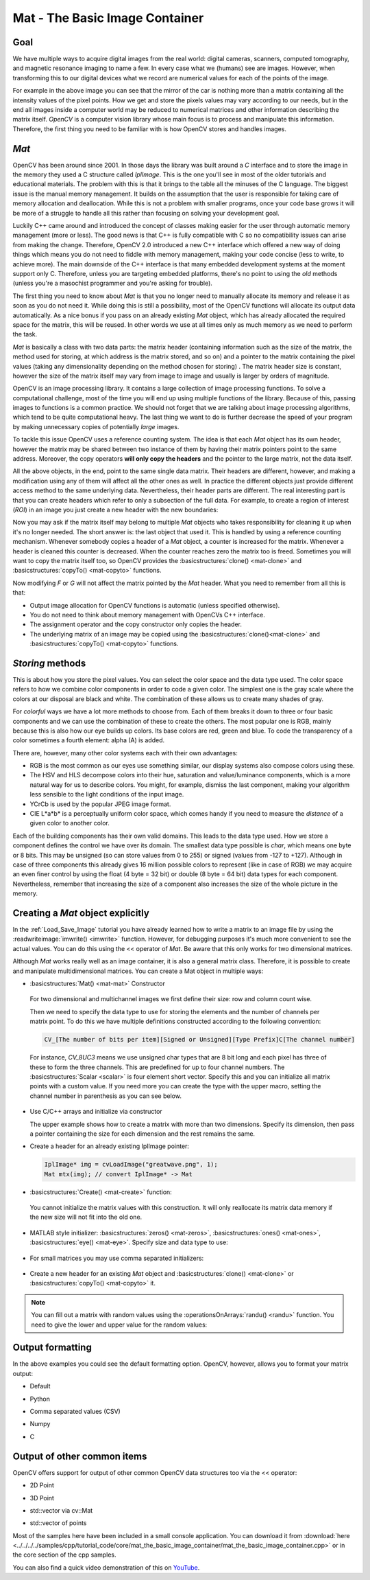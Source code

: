 .. _matTheBasicImageContainer:

Mat - The Basic Image Container
*******************************

Goal
====

We have multiple ways to acquire digital images from the real world: digital cameras, scanners, computed tomography, and magnetic resonance imaging to name a few. In every case what we (humans) see are images. However, when transforming this to our digital devices what we record are numerical values for each of the points of the image.

.. image:: images/MatBasicImageForComputer.jpg
   :alt: A matrix of the mirror of a car
   :align: center

For example in the above image you can see that the mirror of the car is nothing more than a matrix containing all the intensity values of the pixel points. How we get and store the pixels values may vary according to our needs, but in the end all images inside a computer world may be reduced to numerical matrices and other information describing the matrix itself. *OpenCV* is a computer vision library whose main focus is to process and manipulate this information. Therefore, the first thing you need to be familiar with is how OpenCV stores and handles images.

*Mat*
=====

OpenCV has been around since 2001. In those days the library was built around a *C* interface and to store the image in the memory they used a C structure called *IplImage*. This is the one you'll see in most of the older tutorials and educational materials. The problem with this is that it brings to the table all the minuses of the C language. The biggest issue is the manual memory management. It builds on the assumption that the user is responsible for taking care of memory allocation and deallocation. While this is not a problem with smaller programs, once your code base grows it will be more of a struggle to handle all this rather than focusing on solving your development goal.

Luckily C++ came around and introduced the concept of classes making easier for the user through automatic memory management (more or less). The good news is that C++ is fully compatible with C so no compatibility issues can arise from making the change. Therefore, OpenCV 2.0 introduced a new C++ interface which offered a new way of doing things which means you do not need to fiddle with memory management, making your code concise (less to write, to achieve more). The main downside of the C++ interface is that many embedded development systems at the moment support only C. Therefore, unless you are targeting embedded platforms, there's no point to using the *old* methods (unless you're a masochist programmer and you're asking for trouble).

The first thing you need to know about *Mat* is that you no longer need to manually allocate its memory and release it as soon as you do not need it. While doing this is still a possibility, most of the OpenCV functions will allocate its output data automatically. As a nice bonus if you pass on an already existing *Mat* object, which has already  allocated the required space for the matrix, this will be reused. In other words we use at all times only as much memory as we need to perform the task.

*Mat* is basically a class with two data parts: the matrix header (containing information such as the size of the matrix, the method used for storing, at which address is the matrix stored, and so on) and a pointer to the matrix containing the pixel values (taking any dimensionality depending on the method chosen for storing) . The matrix header size is constant, however the size of the matrix itself may vary from image to image and usually is larger by orders of magnitude.

OpenCV is an image processing library. It contains a large collection of image processing functions. To solve a computational challenge, most of the time you will end up using multiple functions of the library. Because of this, passing images to functions is a common practice. We should not forget that we are talking about image processing algorithms, which tend to be quite computational heavy. The last thing we want to do is  further decrease the speed of your program by making unnecessary copies of potentially *large* images.

To tackle this issue OpenCV uses a reference counting system. The idea is that each *Mat* object has its own header, however the matrix may be shared between two instance of them by having their matrix pointers point to the same address. Moreover, the copy operators **will only copy the headers** and the pointer to the large matrix, not the data itself.

.. code-block:: cpp
   :linenos:

   Mat A, C;                                 // creates just the header parts
   A = imread(argv[1], CV_LOAD_IMAGE_COLOR); // here we'll know the method used (allocate matrix)

   Mat B(A);                                 // Use the copy constructor

   C = A;                                    // Assignment operator

All the above objects, in the end, point to the same single data matrix. Their headers are different, however, and making a modification using any of them will affect all the other ones as well. In practice the different objects just provide different access method to the same underlying data. Nevertheless, their header parts are different. The real interesting part is that you can create headers which refer to only a subsection of the full data. For example, to create a region of interest (*ROI*) in an image you just create a new header with the new boundaries:

.. code-block:: cpp
   :linenos:

   Mat D (A, Rect(10, 10, 100, 100) ); // using a rectangle
   Mat E = A(Range::all(), Range(1,3)); // using row and column boundaries

Now you may ask if the matrix itself may belong to multiple *Mat* objects who takes responsibility for cleaning it up when it's no longer needed. The short answer is: the last object that used it. This is handled by using a reference counting mechanism. Whenever somebody copies a header of a *Mat* object, a counter is increased for the matrix. Whenever a header is cleaned this counter is decreased. When the counter reaches zero the matrix too is freed. Sometimes you will want to copy the matrix itself too, so OpenCV provides the :basicstructures:`clone() <mat-clone>` and :basicstructures:`copyTo() <mat-copyto>` functions.

.. code-block:: cpp
   :linenos:

   Mat F = A.clone();
   Mat G;
   A.copyTo(G);

Now modifying *F* or *G* will not affect the matrix pointed by the *Mat* header. What you need to remember from all this is that:

.. container:: enumeratevisibleitemswithsquare

   * Output image allocation for OpenCV functions is automatic (unless specified otherwise).
   * You do not need to think about memory management with OpenCVs C++ interface.
   * The assignment operator and the copy constructor only copies the header.
   * The underlying matrix of an image may be copied using the :basicstructures:`clone()<mat-clone>` and :basicstructures:`copyTo() <mat-copyto>` functions.

*Storing* methods
=================

This is about how you store the pixel values. You can select the color space and the data type used. The color space refers to how we combine color components in order to code a given color. The simplest one is the gray scale where the colors at our disposal are black and white. The combination of these allows us to create many shades of gray.

For *colorful* ways we have a lot more methods to choose from. Each of them breaks it down to three or four basic components and we can use the combination of these to create the others. The most popular one is RGB, mainly because this is also how our eye builds up colors. Its base colors are red, green and blue. To code the transparency of a color sometimes a fourth element: alpha (A) is added.

There are, however, many other color systems each with their own advantages:

.. container:: enumeratevisibleitemswithsquare

   * RGB is the most common as our eyes use something similar, our display systems also compose colors using these.
   * The HSV and HLS decompose colors into their hue, saturation and value/luminance components, which is a more natural way for us to describe colors.  You might, for example, dismiss the last component, making your algorithm less sensible to the light conditions of the input image.
   * YCrCb is used by the popular JPEG image format.
   * CIE L*a*b* is a perceptually uniform color space, which comes handy if you need to measure the *distance* of a given color to another color.

Each of the building components has their own valid domains. This leads to the data type used. How we store a component defines the control we have over its domain. The smallest data type possible is *char*, which means one byte or 8 bits. This may be unsigned (so can store values from 0 to 255) or signed (values from -127 to +127). Although in case of three components this already gives 16 million possible colors to represent (like in case of RGB) we may acquire an even finer control by using the float (4 byte = 32 bit) or double (8 byte = 64 bit) data types for each component. Nevertheless, remember that increasing the size of a component also increases the size of the whole picture in the memory.

Creating a *Mat* object explicitly
==================================

In the :ref:`Load_Save_Image` tutorial you have already learned how to write a matrix to an image file by using the :readwriteimage:`imwrite() <imwrite>` function. However, for debugging purposes it's much more convenient to see the actual values. You can do this using the << operator of *Mat*. Be aware that this only works for two dimensional matrices.

Although *Mat* works really well as an image container, it is also a general matrix class. Therefore, it is possible to create and manipulate multidimensional matrices. You can create a Mat object in multiple ways:

.. container:: enumeratevisibleitemswithsquare

   + :basicstructures:`Mat() <mat-mat>` Constructor

     .. literalinclude:: ../../../../samples/cpp/tutorial_code/core/mat_the_basic_image_container/mat_the_basic_image_container.cpp
        :language: cpp
        :tab-width: 4
        :lines:  27-28

    .. image:: images/MatBasicContainerOut1.png
       :alt: Demo image of the matrix output
       :align: center

    For two dimensional and multichannel images we first define their size: row and column count wise.

    Then we need to specify the data type to use for storing the elements and the number of channels per matrix point. To do this we have multiple definitions constructed according to the following convention:

    .. code-block:: cpp

       CV_[The number of bits per item][Signed or Unsigned][Type Prefix]C[The channel number]

    For instance, *CV_8UC3* means we use unsigned char types that are 8 bit long and each pixel has three of these to form the three channels. This are predefined for up to four channel numbers. The :basicstructures:`Scalar <scalar>` is four element short vector. Specify this and you can initialize all matrix points with a custom value. If you need more you can create the type with the upper macro, setting the channel number in parenthesis as you can see below.

   + Use C/C++ arrays and initialize via constructor

     .. literalinclude:: ../../../../samples/cpp/tutorial_code/core/mat_the_basic_image_container/mat_the_basic_image_container.cpp
        :language: cpp
        :tab-width: 4
        :lines:  35-36

     The upper example shows how to create a matrix with more than two dimensions. Specify its dimension, then pass a pointer containing the size for each dimension and the rest remains the same.


   + Create a header for an already existing IplImage pointer:

     .. code-block:: cpp

        IplImage* img = cvLoadImage("greatwave.png", 1);
        Mat mtx(img); // convert IplImage* -> Mat

   + :basicstructures:`Create() <mat-create>` function:

     .. literalinclude:: ../../../../samples/cpp/tutorial_code/core/mat_the_basic_image_container/mat_the_basic_image_container.cpp
        :language: cpp
        :tab-width: 4
        :lines:  31-32

    .. image:: images/MatBasicContainerOut2.png
       :alt: Demo image of the matrix output
       :align: center

    You cannot initialize the matrix values with this construction. It will only reallocate its matrix data memory if the new size will not fit into the old one.

   + MATLAB style initializer: :basicstructures:`zeros() <mat-zeros>`, :basicstructures:`ones() <mat-ones>`, :basicstructures:`eye() <mat-eye>`. Specify size and data type to use:

     .. literalinclude:: ../../../../samples/cpp/tutorial_code/core/mat_the_basic_image_container/mat_the_basic_image_container.cpp
        :language: cpp
        :tab-width: 4
        :lines:  40-47

    .. image:: images/MatBasicContainerOut3.png
       :alt: Demo image of the matrix output
       :align: center

   + For small matrices you may use comma separated initializers:

     .. literalinclude:: ../../../../samples/cpp/tutorial_code/core/mat_the_basic_image_container/mat_the_basic_image_container.cpp
        :language: cpp
        :tab-width: 4
        :lines:  50-51

    .. image:: images/MatBasicContainerOut6.png
       :alt: Demo image of the matrix output
       :align: center

   + Create a new header for an existing *Mat* object and :basicstructures:`clone() <mat-clone>` or :basicstructures:`copyTo() <mat-copyto>` it.

     .. literalinclude:: ../../../../samples/cpp/tutorial_code/core/mat_the_basic_image_container/mat_the_basic_image_container.cpp
        :language: cpp
        :tab-width: 4
        :lines:  53-54

     .. image:: images/MatBasicContainerOut7.png
        :alt: Demo image of the matrix output
        :align: center

.. note::

   You can fill out a matrix with random values using the :operationsOnArrays:`randu() <randu>` function. You need to give the lower and upper value for the random values:

   .. literalinclude:: ../../../../samples/cpp/tutorial_code/core/mat_the_basic_image_container/mat_the_basic_image_container.cpp
      :language: cpp
      :tab-width: 4
      :lines:  57-58


Output formatting
=================

In the above examples you could see the default formatting option. OpenCV, however, allows you to format your matrix output:

.. container:: enumeratevisibleitemswithsquare

   + Default

     .. literalinclude:: ../../../../samples/cpp/tutorial_code/core/mat_the_basic_image_container/mat_the_basic_image_container.cpp
       :language: cpp
       :tab-width: 4
       :lines: 61

     .. image:: images/MatBasicContainerOut8.png
        :alt: Default Output
        :align: center

   + Python

     .. literalinclude:: ../../../../samples/cpp/tutorial_code/core/mat_the_basic_image_container/mat_the_basic_image_container.cpp
       :language: cpp
       :tab-width: 4
       :lines: 62

     .. image:: images/MatBasicContainerOut16.png
        :alt: Default Output
        :align: center

   + Comma separated values (CSV)

     .. literalinclude:: ../../../../samples/cpp/tutorial_code/core/mat_the_basic_image_container/mat_the_basic_image_container.cpp
       :language: cpp
       :tab-width: 4
       :lines: 64

     .. image:: images/MatBasicContainerOut10.png
        :alt: Default Output
        :align: center

   + Numpy

     .. literalinclude:: ../../../../samples/cpp/tutorial_code/core/mat_the_basic_image_container/mat_the_basic_image_container.cpp
       :language: cpp
       :tab-width: 4
       :lines: 63

     .. image:: images/MatBasicContainerOut9.png
        :alt: Default Output
        :align: center

   + C

     .. literalinclude:: ../../../../samples/cpp/tutorial_code/core/mat_the_basic_image_container/mat_the_basic_image_container.cpp
       :language: cpp
       :tab-width: 4
       :lines: 65

     .. image:: images/MatBasicContainerOut11.png
        :alt: Default Output
        :align: center

Output of other common items
============================

OpenCV offers support for output of other common OpenCV data structures too via the << operator:

.. container:: enumeratevisibleitemswithsquare

   + 2D Point

     .. literalinclude:: ../../../../samples/cpp/tutorial_code/core/mat_the_basic_image_container/mat_the_basic_image_container.cpp
       :language: cpp
       :tab-width: 4
       :lines: 67-68

     .. image:: images/MatBasicContainerOut12.png
        :alt: Default Output
        :align: center


   + 3D Point

     .. literalinclude:: ../../../../samples/cpp/tutorial_code/core/mat_the_basic_image_container/mat_the_basic_image_container.cpp
       :language: cpp
       :tab-width: 4
       :lines: 70-71

     .. image:: images/MatBasicContainerOut13.png
        :alt: Default Output
        :align: center

   + std::vector via cv::Mat

     .. literalinclude:: ../../../../samples/cpp/tutorial_code/core/mat_the_basic_image_container/mat_the_basic_image_container.cpp
       :language: cpp
       :tab-width: 4
       :lines: 74-77

     .. image:: images/MatBasicContainerOut14.png
        :alt: Default Output
        :align: center

   + std::vector of points

     .. literalinclude:: ../../../../samples/cpp/tutorial_code/core/mat_the_basic_image_container/mat_the_basic_image_container.cpp
       :language: cpp
       :tab-width: 4
       :lines: 79-83

     .. image:: images/MatBasicContainerOut15.png
        :alt: Default Output
        :align: center

Most of the samples here have been included in a small console application. You can download it from :download:`here <../../../../samples/cpp/tutorial_code/core/mat_the_basic_image_container/mat_the_basic_image_container.cpp>` or in the core section of the cpp samples.

You can also find a quick video demonstration of this on `YouTube <https://www.youtube.com/watch?v=1tibU7vGWpk>`_.

.. raw:: html

  <div align="center">
  <iframe title="Install OpenCV by using its source files - Part 1" width="560" height="349" src="http://www.youtube.com/embed/1tibU7vGWpk?rel=0&loop=1" frameborder="0" allowfullscreen align="middle"></iframe>
  </div>
